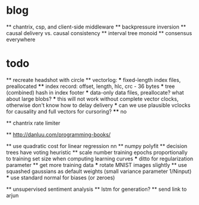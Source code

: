* blog
  ** chantrix, csp, and client-side middleware
  ** backpressure inversion
  ** causal delivery vs. causal consistency
  ** interval tree monoid
  ** consensus everywhere

* todo
  ** recreate headshot with circle
  ** vectorlog:
    *** fixed-length index files, preallocated
      **** index record: offset, length, hlc, crc - 36 bytes
    *** tree (combined) hash in index footer
    *** data-only data files, preallocate? what about large blobs?
    *** this will not work without complete vector clocks, otherwise don't know how to delay delivery
    *** can we use plausible vclocks for causality and full vectors for cursoring?
      **** no

  ** chantrix rate limiter

  ** http://danluu.com/programming-books/

  ** use quadratic cost for linear regression nn
  ** numpy polyfit
  ** decision trees have voting heuristic
  ** scale number training epochs proportionally to training set size when computing learning curves
    *** ditto for regularization parameter
  ** get more training data
    *** rotate MNIST images slightly
  ** use squashed gaussians as default weights (small variance parameter 1/Ninput)
    *** use standard normal for biases (or zeroes)

  ** unsupervised sentiment analysis
  ** lstm for generation?
  ** send link to arjun

